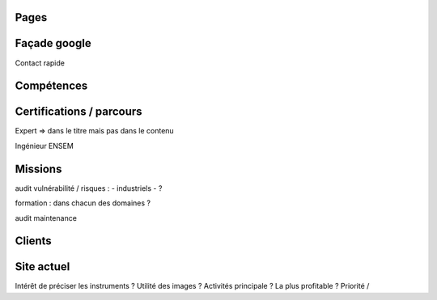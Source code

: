 Pages
-----

Façade google
-------------

Contact rapide

Compétences
-----------

Certifications / parcours
-------------------------

Expert => dans le titre mais pas dans le contenu

Ingénieur ENSEM

Missions
--------

audit vulnérabilité / risques :
- industriels
- ?

formation : dans chacun des domaines ?

audit maintenance

Clients
-------

Site actuel
-----------

Intérêt de préciser les instruments ?
Utilité des images ?
Activités principale ? La plus profitable ? Priorité / 

